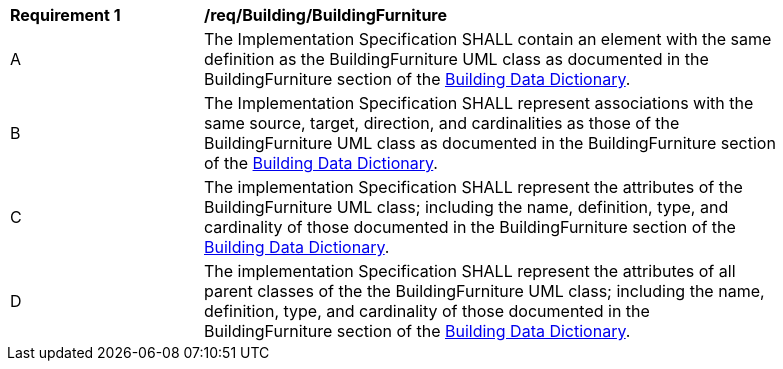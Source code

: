 [[req_Building_BuildingFurniture]]
[width="90%",cols="2,6"]
|===
^|*Requirement  {counter:req-id}* |*/req/Building/BuildingFurniture* 
^|A |The Implementation Specification SHALL contain an element with the same definition as the BuildingFurniture UML class as documented in the BuildingFurniture section of the <<BuildingFurniture-section,Building Data Dictionary>>.
^|B |The Implementation Specification SHALL represent associations with the same source, target, direction, and cardinalities as those of the BuildingFurniture UML class as documented in the BuildingFurniture section of the <<BuildingFurniture-section,Building Data Dictionary>>.
^|C |The implementation Specification SHALL represent the attributes of the BuildingFurniture UML class; including the name, definition, type, and cardinality of those documented in the BuildingFurniture section of the <<BuildingFurniture-section,Building Data Dictionary>>.
^|D |The implementation Specification SHALL represent the attributes of all parent classes of the the BuildingFurniture UML class; including the name, definition, type, and cardinality of those documented in the BuildingFurniture section of the <<BuildingFurniture-section,Building Data Dictionary>>.
|===
